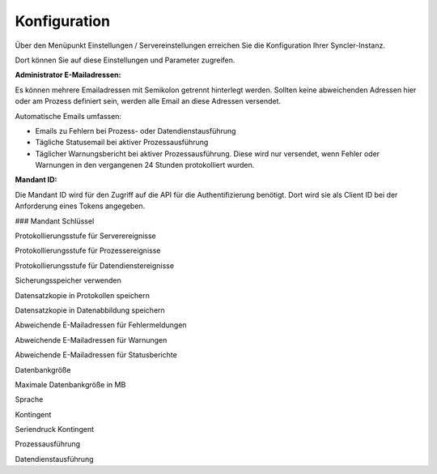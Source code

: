 Konfiguration
====

Über den Menüpunkt Einstellungen / Servereinstellungen erreichen Sie die Konfiguration Ihrer Syncler-Instanz.

Dort können Sie auf diese Einstellungen und Parameter zugreifen.

:Administrator E-Mailadressen: 
Es können mehrere Emailadressen mit Semikolon getrennt hinterlegt werden. 
Sollten keine abweichenden Adressen hier oder am Prozess definiert sein, werden alle Email an diese Adressen versendet.

Automatische Emails umfassen:

- Emails zu Fehlern bei Prozess- oder Datendienstausführung
- Tägliche Statusemail bei aktiver Prozessausführung
- Täglicher Warnungsbericht bei aktiver Prozessausführung. Diese wird nur versendet, wenn Fehler oder Warnungen in den vergangenen 24 Stunden protokolliert wurden.

:Mandant ID:
Die Mandant ID wird für den Zugriff auf die API für die Authentifizierung benötigt.
Dort wird sie als Client ID bei der Anforderung eines Tokens angegeben.

### Mandant Schlüssel



Protokollierungsstufe für Serverereignisse

Protokollierungsstufe für Prozessereignisse

Protokollierungsstufe für Datendienstereignisse

Sicherungsspeicher verwenden

Datensatzkopie in Protokollen speichern

Datensatzkopie in Datenabbildung speichern

Abweichende E-Mailadressen für Fehlermeldungen

Abweichende E-Mailadressen für Warnungen

Abweichende E-Mailadressen für Statusberichte

Datenbankgröße

Maximale Datenbankgröße in MB

Sprache

Kontingent

Seriendruck Kontingent



Prozessausführung


Datendienstausführung


